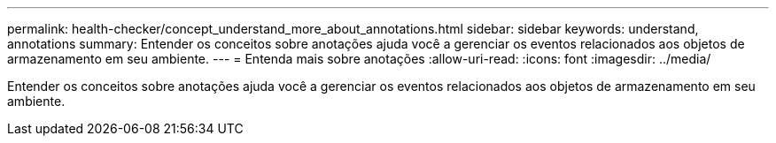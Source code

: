 ---
permalink: health-checker/concept_understand_more_about_annotations.html 
sidebar: sidebar 
keywords: understand, annotations 
summary: Entender os conceitos sobre anotações ajuda você a gerenciar os eventos relacionados aos objetos de armazenamento em seu ambiente. 
---
= Entenda mais sobre anotações
:allow-uri-read: 
:icons: font
:imagesdir: ../media/


[role="lead"]
Entender os conceitos sobre anotações ajuda você a gerenciar os eventos relacionados aos objetos de armazenamento em seu ambiente.
